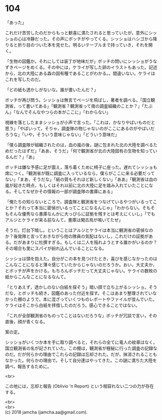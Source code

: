 #+OPTIONS: toc:nil
#+OPTIONS: \n:t

* 104

  「あった」

  これだけ苦労したのだからもっと歓喜に満たされると思っていたが，意外にシッショの心は冷静だった。その声にボッチがやってくる。シッショはハシゴから降りると折り目のついた本を見せた。明るいテーブルまで持っていき，それを開く。

  「生物の図鑑か。それにしては装丁が地味だが」ボッチの問いにシッショがうなずきページをめくる。その中には，ケライが写した卵のイラストもあった。記述から，北の大陸にある森の固有種であることがわかる。。間違いない。ケライはこれを写したのだ。

  「どの紙も透かしがないな。誰が書いたんだ？」

  ボッチが再び問う。シッショは無言でページを飛ばし，著者を調べる。「国立観測省，って書いてある」「観測省？観測省って南の調査組織のことか？」「たぶん」「なんでそんなやつらの本がここに」「わからない」

  視線を落としたままシッショが小声で言った。「これは，かなりやばいものだと思う」「やばいって，そりゃ，調査隊の物じゃないのがここにあるのがやばいだろうな」「いや，そういう意味じゃない」「どういう意味だ」

  「僕ら調査隊が組織されたのは，血の嵐の後，謎に包まれた北の大陸を調べるためだったはずだ」「ああ，そうだ」「何で観測省が北の大陸固有の生物を知っているんだ？」「あ」

  ボッチは嫌な予感に足が震え，落ち着くために椅子に座った。遅れてシッショも席につく。「観測省が既に調査に入っているなら，僕らがここに来る必要だってない」「まあ，そうだな」「紙の質もそれほど新しくない」「ああ」「観測省は血の嵐が起きた時点，もしくはそれ以前に北の大陸に足を踏み入れていたことになる。そしてなぜかその情報の一部が調査隊の書庫にある」

  「俺たちの知らないところで，調査隊と観測省をつなげているやつがいるってことか？それって本当に密偵がいるってことになるんじゃ」「わからない。そもそもそんな優秀なら書庫なんかに大っぴらに証拠を残すとは考えにくいし」「でもアルジとケライが来る前なんて，書庫は閑古鳥が鳴いてたぜ」

  そうだ。灯台下暗し。ということはアルジとケライは本当に観測省の密偵なのか？後発隊と言っておきながら他の隊員の気配はないし，これだけの証拠がある。だがあまりに杜撰すぎる。もしくは二人を陥れようとする誰かがいるのか？その場合も里にスパイが紛れ込んでいることになる。

  シッショは頭を抱えた。自分がこの本を見つけたとき，喜びを感じなかったのはこんなことになると薄々感じていたからじゃないのだろうか。おい，大丈夫か，とボッチが声をかける。もちろんボッチだって大丈夫じゃない。ケライの数枚の紙からこんなことになるなんて。

  「とりあえず，透かしのない白紙を探そう」暗い顔で立ち上がるシッショ。そうだな，とボッチも続き，図鑑のあった付近を探す。そこはあまり整理されていなかった棚のようで，本に混ざっていくつものレポートやファイルが並んでいた。ケライはそこから白紙を拝借したのだろう。感心できることではない。

  「これが全部観測省のものってことはないだろうな」ボッチが冗談で言い，その直後，顔が青くなる。

  案の定。

  シッショがいくつか本を手に取り調べると，それらの全てに竜人の紋章はなく，国立観測省の名が記されていた。この棚は，観測省が極秘に行った調査の記録なのだ。だが何らかの理由でこれらの記録は忘却された。だが，抹消されることもなかった。何らかの理由で。そして自分達はやってきた。この謎に満ちた大陸を調べ，報告するために。

  <br>

  この地には，忘却と報告 (Oblivio 'n Report) という相容れない二つの力が存在する。

  <br>
  <br>
  (c) 2018 jamcha (jamcha.aa@gmail.com).

  [[http://creativecommons.org/licenses/by-nc-sa/4.0/deed][file:http://i.creativecommons.org/l/by-nc-sa/4.0/88x31.png]]
